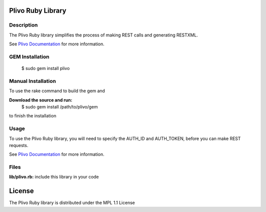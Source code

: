 Plivo Ruby Library
---------------------------

Description
~~~~~~~~~~~

The Plivo Ruby library simplifies the process of making REST calls and generating RESTXML.

See `Plivo Documentation <http://www.plivo.com/docs/>`_ for more information.


GEM Installation
~~~~~~~~~~~~~

    $ sudo gem install plivo


Manual Installation
~~~~~~~~~~~~~~~~~~~~

To use the rake command to build the gem and

**Download the source and run:**
    $ sudo gem install /path/to/plivo/gem

to finish the installation


Usage
~~~~~

To use the Plivo Ruby library, you will need to specify the AUTH_ID and AUTH_TOKEN, before you can make REST requests.

See `Plivo Documentation <http://www.plivo.com/docs/>`_ for more information.



Files
~~~~~

**lib/plivo.rb:** include this library in your code

License
-------

The Plivo Ruby library is distributed under the MPL 1.1 License
